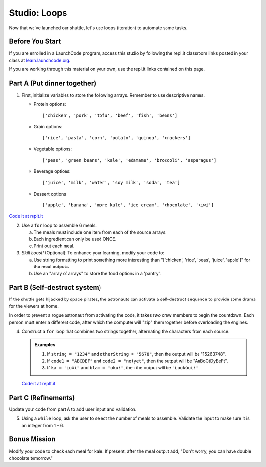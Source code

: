 .. _loop-studio:

Studio: Loops
=============

Now that we've launched our shuttle, let's use loops (iteration) to
automate some tasks.

Before You Start
----------------

If you are enrolled in a LaunchCode program, access this studio by following the repl.it classroom links posted in your class at `learn.launchcode.org <https://learn.launchcode.org/>`_.

If you are working through this material on your own, use the repl.it links contained on this page.

Part A (Put dinner together)
----------------------------
#. First, initialize variables to store the following arrays.  Remember to use descriptive names.

   - Protein options:

     ::

        ['chicken', 'pork', 'tofu', 'beef', 'fish', 'beans']

   - Grain options:

     ::

        ['rice', 'pasta', 'corn', 'potato', 'quinoa', 'crackers']

   - Vegetable options:

     ::

        ['peas', 'green beans', 'kale', 'edamame', 'broccoli', 'asparagus']

   - Beverage options:

     ::

        ['juice', 'milk', 'water', 'soy milk', 'soda', 'tea']

   - Dessert options

     ::

        ['apple', 'banana', 'more kale', 'ice cream', 'chocolate', 'kiwi']

`Code it at replt.it <https://repl.it/@launchcode/LoopstudiopartsAandC>`__

2. Use a ``for`` loop to assemble 6 meals.

   a. The meals must include one item from each of the source arrays.
   b. Each ingredient can only be used ONCE.
   c. Print out each meal.

#. *Skill boost!* (Optional): To enhance your learning, modify your code to:

   a. Use string formatting to print something more interesting than "['chicken', 'rice', 'peas', 'juice', 'apple']" for the meal outputs.
   b. Use an "array of arrays" to store the food options in a 'pantry'.

.. image:: figures/array-of-arrays.png
    :height: 300px

Part B (Self-destruct system)
-----------------------------

If the shuttle gets hijacked by space pirates, the astronauts can activate
a self-destruct sequence to provide some drama for the viewers at home.

In order to prevent a rogue astronaut from activating the code, it takes
*two* crew members to begin the countdown.  Each person must enter a
different code, after which the computer will "zip" them together before
overloading the engines.

4. Construct a ``for`` loop that combines two strings together, alternating the characters from each source.

   .. admonition:: Examples

      #. If ``string = "1234"`` and ``otherString = "5678"``, then the output will be "15263748".
      #. If ``code1 = "ABCDEF"`` and ``code2 = "notyet"``, then the output will be "AnBoCtDyEeFt".
      #. If ``ka = "LoOt"`` and ``blam = "oku!"``, then the output will be ``"LookOut!"``.

   `Code it at replt.it <https://repl.it/@launchcode/LoopstudiopartB>`__

Part C (Refinements)
--------------------

Update your code from part A to add user input and validation.

5. Using a ``while`` loop, ask the user to select the number of meals to assemble. Validate the input to make sure it is an integer from 1 - 6.

Bonus Mission
-------------

Modify your code to check each meal for kale. If present, after the meal output add, "Don't worry, you can have double chocolate tomorrow."
